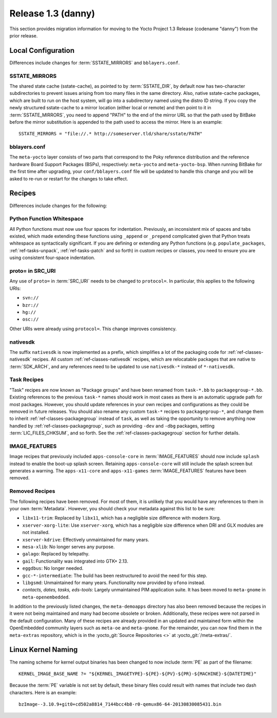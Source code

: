.. SPDX-License-Identifier: CC-BY-SA-2.0-UK

Release 1.3 (danny)
===================

This section provides migration information for moving to the Yocto
Project 1.3 Release (codename "danny") from the prior release.

.. _1.3-local-configuration:

Local Configuration
-------------------

Differences include changes for
:term:`SSTATE_MIRRORS` and ``bblayers.conf``.

.. _migration-1.3-sstate-mirrors:

SSTATE_MIRRORS
~~~~~~~~~~~~~~

The shared state cache (sstate-cache), as pointed to by
:term:`SSTATE_DIR`, by default now has two-character
subdirectories to prevent issues arising from too many files in the same
directory. Also, native sstate-cache packages, which are built to run on
the host system, will go into a subdirectory named using the distro ID
string. If you copy the newly structured sstate-cache to a mirror
location (either local or remote) and then point to it in
:term:`SSTATE_MIRRORS`, you need to append "PATH"
to the end of the mirror URL so that the path used by BitBake before the
mirror substitution is appended to the path used to access the mirror.
Here is an example::

   SSTATE_MIRRORS = "file://.* http://someserver.tld/share/sstate/PATH"

.. _migration-1.3-bblayers-conf:

bblayers.conf
~~~~~~~~~~~~~

The ``meta-yocto`` layer consists of two parts that correspond to the
Poky reference distribution and the reference hardware Board Support
Packages (BSPs), respectively: ``meta-yocto`` and ``meta-yocto-bsp``.
When running BitBake for the first time after upgrading, your
``conf/bblayers.conf`` file will be updated to handle this change and
you will be asked to re-run or restart for the changes to take effect.

.. _1.3-recipes:

Recipes
-------

Differences include changes for the following:

.. _migration-1.3-python-function-whitespace:

Python Function Whitespace
~~~~~~~~~~~~~~~~~~~~~~~~~~

All Python functions must now use four spaces for indentation.
Previously, an inconsistent mix of spaces and tabs existed, which made
extending these functions using ``_append`` or ``_prepend`` complicated
given that Python treats whitespace as syntactically significant. If you
are defining or extending any Python functions (e.g.
``populate_packages``, :ref:`ref-tasks-unpack`, :ref:`ref-tasks-patch` and so forth) in
custom recipes or classes, you need to ensure you are using consistent
four-space indentation.

.. _migration-1.3-proto=-in-src-uri:

proto= in SRC_URI
~~~~~~~~~~~~~~~~~

Any use of ``proto=`` in :term:`SRC_URI` needs to be
changed to ``protocol=``. In particular, this applies to the following
URIs:

-  ``svn://``

-  ``bzr://``

-  ``hg://``

-  ``osc://``

Other URIs were already using ``protocol=``. This change improves
consistency.

.. _migration-1.3-nativesdk:

nativesdk
~~~~~~~~~

The suffix ``nativesdk`` is now implemented as a prefix, which simplifies a lot
of the packaging code for :ref:`ref-classes-nativesdk` recipes.  All custom
:ref:`ref-classes-nativesdk` recipes, which are relocatable packages that are
native to :term:`SDK_ARCH`, and any references need to be updated to use
``nativesdk-*`` instead of ``*-nativesdk``.

.. _migration-1.3-task-recipes:

Task Recipes
~~~~~~~~~~~~

"Task" recipes are now known as "Package groups" and have been renamed
from ``task-*.bb`` to ``packagegroup-*.bb``. Existing references to the
previous ``task-*`` names should work in most cases as there is an
automatic upgrade path for most packages. However, you should update
references in your own recipes and configurations as they could be
removed in future releases. You should also rename any custom ``task-*``
recipes to ``packagegroup-*``, and change them to inherit
:ref:`ref-classes-packagegroup` instead of ``task``, as well
as taking the opportunity to remove anything now handled by
:ref:`ref-classes-packagegroup`, such as providing ``-dev`` and ``-dbg``
packages, setting :term:`LIC_FILES_CHKSUM`, and so forth. See the
:ref:`ref-classes-packagegroup` section for further details.

.. _migration-1.3-image-features:

IMAGE_FEATURES
~~~~~~~~~~~~~~

Image recipes that previously included ``apps-console-core`` in
:term:`IMAGE_FEATURES` should now include ``splash``
instead to enable the boot-up splash screen. Retaining
``apps-console-core`` will still include the splash screen but generates a
warning. The ``apps-x11-core`` and ``apps-x11-games`` :term:`IMAGE_FEATURES`
features have been removed.

.. _migration-1.3-removed-recipes:

Removed Recipes
~~~~~~~~~~~~~~~

The following recipes have been removed. For most of them, it is
unlikely that you would have any references to them in your own
:term:`Metadata`. However, you should check your metadata
against this list to be sure:

-  ``libx11-trim``: Replaced by ``libx11``, which has a negligible
   size difference with modern Xorg.

-  ``xserver-xorg-lite``: Use ``xserver-xorg``, which has a negligible
   size difference when DRI and GLX modules are not installed.

-  ``xserver-kdrive``: Effectively unmaintained for many years.

-  ``mesa-xlib``: No longer serves any purpose.

-  ``galago``: Replaced by telepathy.

-  ``gail``: Functionality was integrated into GTK+ 2.13.

-  ``eggdbus``: No longer needed.

-  ``gcc-*-intermediate``: The build has been restructured to avoid
   the need for this step.

-  ``libgsmd``: Unmaintained for many years. Functionality now
   provided by ``ofono`` instead.

-  *contacts, dates, tasks, eds-tools*: Largely unmaintained PIM
   application suite. It has been moved to ``meta-gnome`` in
   ``meta-openembedded``.

In addition to the previously listed changes, the ``meta-demoapps``
directory has also been removed because the recipes in it were not being
maintained and many had become obsolete or broken. Additionally, these
recipes were not parsed in the default configuration. Many of these
recipes are already provided in an updated and maintained form within
the OpenEmbedded community layers such as ``meta-oe`` and
``meta-gnome``. For the remainder, you can now find them in the
``meta-extras`` repository, which is in the
:yocto_git:`Source Repositories <>` at
:yocto_git:`/meta-extras/`.

.. _1.3-linux-kernel-naming:

Linux Kernel Naming
-------------------

The naming scheme for kernel output binaries has been changed to now
include :term:`PE` as part of the filename::

   KERNEL_IMAGE_BASE_NAME ?= "${KERNEL_IMAGETYPE}-${PE}-${PV}-${PR}-${MACHINE}-${DATETIME}"

Because the :term:`PE` variable is not set by default, these binary files
could result with names that include two dash characters. Here is an
example::

   bzImage--3.10.9+git0+cd502a8814_7144bcc4b8-r0-qemux86-64-20130830085431.bin


